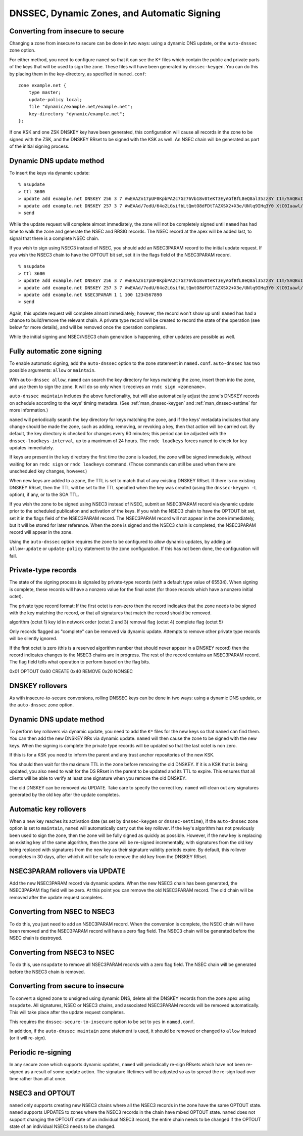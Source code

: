 ..
   Copyright (C) Internet Systems Consortium, Inc. ("ISC")

   This Source Code Form is subject to the terms of the Mozilla Public
   License, v. 2.0. If a copy of the MPL was not distributed with this
   file, You can obtain one at http://mozilla.org/MPL/2.0/.

   See the COPYRIGHT file distributed with this work for additional
   information regarding copyright ownership.

.. _dnssec.dynamic.zones:

DNSSEC, Dynamic Zones, and Automatic Signing
--------------------------------------------

Converting from insecure to secure
~~~~~~~~~~~~~~~~~~~~~~~~~~~~~~~~~~

Changing a zone from insecure to secure can be done in two ways: using a
dynamic DNS update, or the ``auto-dnssec`` zone option.

For either method, you need to configure ``named`` so that it can see
the ``K*`` files which contain the public and private parts of the keys
that will be used to sign the zone. These files will have been generated
by ``dnssec-keygen``. You can do this by placing them in the
key-directory, as specified in ``named.conf``:

::

       zone example.net {
           type master;
           update-policy local;
           file "dynamic/example.net/example.net";
           key-directory "dynamic/example.net";
       };

If one KSK and one ZSK DNSKEY key have been generated, this
configuration will cause all records in the zone to be signed with the
ZSK, and the DNSKEY RRset to be signed with the KSK as well. An NSEC
chain will be generated as part of the initial signing process.

Dynamic DNS update method
~~~~~~~~~~~~~~~~~~~~~~~~~

To insert the keys via dynamic update:

::

       % nsupdate
       > ttl 3600
       > update add example.net DNSKEY 256 3 7 AwEAAZn17pUF0KpbPA2c7Gz76Vb18v0teKT3EyAGfBfL8eQ8al35zz3Y I1m/SAQBxIqMfLtIwqWPdgthsu36azGQAX8=
       > update add example.net DNSKEY 257 3 7 AwEAAd/7odU/64o2LGsifbLtQmtO8dFDtTAZXSX2+X3e/UNlq9IHq3Y0 XtC0Iuawl/qkaKVxXe2lo8Ct+dM6UehyCqk=
       > send

While the update request will complete almost immediately, the zone will
not be completely signed until ``named`` has had time to walk the zone
and generate the NSEC and RRSIG records. The NSEC record at the apex
will be added last, to signal that there is a complete NSEC chain.

If you wish to sign using NSEC3 instead of NSEC, you should add an
NSEC3PARAM record to the initial update request. If you wish the NSEC3
chain to have the OPTOUT bit set, set it in the flags field of the
NSEC3PARAM record.

::

       % nsupdate
       > ttl 3600
       > update add example.net DNSKEY 256 3 7 AwEAAZn17pUF0KpbPA2c7Gz76Vb18v0teKT3EyAGfBfL8eQ8al35zz3Y I1m/SAQBxIqMfLtIwqWPdgthsu36azGQAX8=
       > update add example.net DNSKEY 257 3 7 AwEAAd/7odU/64o2LGsifbLtQmtO8dFDtTAZXSX2+X3e/UNlq9IHq3Y0 XtC0Iuawl/qkaKVxXe2lo8Ct+dM6UehyCqk=
       > update add example.net NSEC3PARAM 1 1 100 1234567890
       > send

Again, this update request will complete almost immediately; however,
the record won't show up until ``named`` has had a chance to
build/remove the relevant chain. A private type record will be created
to record the state of the operation (see below for more details), and
will be removed once the operation completes.

While the initial signing and NSEC/NSEC3 chain generation is happening,
other updates are possible as well.

Fully automatic zone signing
~~~~~~~~~~~~~~~~~~~~~~~~~~~~

To enable automatic signing, add the ``auto-dnssec`` option to the zone
statement in ``named.conf``. ``auto-dnssec`` has two possible arguments:
``allow`` or ``maintain``.

With ``auto-dnssec allow``, ``named`` can search the key directory for
keys matching the zone, insert them into the zone, and use them to sign
the zone. It will do so only when it receives an
``rndc sign <zonename>``.

``auto-dnssec maintain`` includes the above functionality, but will also
automatically adjust the zone's DNSKEY records on schedule according to
the keys' timing metadata. (See :ref:`man_dnssec-keygen` and
:ref:`man_dnssec-settime` for more information.)

``named`` will periodically search the key directory for keys matching
the zone, and if the keys' metadata indicates that any change should be
made the zone, such as adding, removing, or revoking a key, then that
action will be carried out. By default, the key directory is checked for
changes every 60 minutes; this period can be adjusted with the
``dnssec-loadkeys-interval``, up to a maximum of 24 hours. The
``rndc loadkeys`` forces ``named`` to check for key updates immediately.

If keys are present in the key directory the first time the zone is
loaded, the zone will be signed immediately, without waiting for an
``rndc sign`` or ``rndc loadkeys`` command. (Those commands can still be
used when there are unscheduled key changes, however.)

When new keys are added to a zone, the TTL is set to match that of any
existing DNSKEY RRset. If there is no existing DNSKEY RRset, then the
TTL will be set to the TTL specified when the key was created (using the
``dnssec-keygen -L`` option), if any, or to the SOA TTL.

If you wish the zone to be signed using NSEC3 instead of NSEC, submit an
NSEC3PARAM record via dynamic update prior to the scheduled publication
and activation of the keys. If you wish the NSEC3 chain to have the
OPTOUT bit set, set it in the flags field of the NSEC3PARAM record. The
NSEC3PARAM record will not appear in the zone immediately, but it will
be stored for later reference. When the zone is signed and the NSEC3
chain is completed, the NSEC3PARAM record will appear in the zone.

Using the ``auto-dnssec`` option requires the zone to be configured to
allow dynamic updates, by adding an ``allow-update`` or
``update-policy`` statement to the zone configuration. If this has not
been done, the configuration will fail.

Private-type records
~~~~~~~~~~~~~~~~~~~~

The state of the signing process is signaled by private-type records
(with a default type value of 65534). When signing is complete, these
records will have a nonzero value for the final octet (for those records
which have a nonzero initial octet).

The private type record format: If the first octet is non-zero then the
record indicates that the zone needs to be signed with the key matching
the record, or that all signatures that match the record should be
removed.

algorithm (octet 1) key id in network order (octet 2 and 3) removal flag
(octet 4) complete flag (octet 5)

Only records flagged as "complete" can be removed via dynamic update.
Attempts to remove other private type records will be silently ignored.

If the first octet is zero (this is a reserved algorithm number that
should never appear in a DNSKEY record) then the record indicates
changes to the NSEC3 chains are in progress. The rest of the record
contains an NSEC3PARAM record. The flag field tells what operation to
perform based on the flag bits.

0x01 OPTOUT 0x80 CREATE 0x40 REMOVE 0x20 NONSEC

DNSKEY rollovers
~~~~~~~~~~~~~~~~

As with insecure-to-secure conversions, rolling DNSSEC keys can be done
in two ways: using a dynamic DNS update, or the ``auto-dnssec`` zone
option.

Dynamic DNS update method
~~~~~~~~~~~~~~~~~~~~~~~~~

To perform key rollovers via dynamic update, you need to add the ``K*``
files for the new keys so that ``named`` can find them. You can then add
the new DNSKEY RRs via dynamic update. ``named`` will then cause the
zone to be signed with the new keys. When the signing is complete the
private type records will be updated so that the last octet is non zero.

If this is for a KSK you need to inform the parent and any trust anchor
repositories of the new KSK.

You should then wait for the maximum TTL in the zone before removing the
old DNSKEY. If it is a KSK that is being updated, you also need to wait
for the DS RRset in the parent to be updated and its TTL to expire. This
ensures that all clients will be able to verify at least one signature
when you remove the old DNSKEY.

The old DNSKEY can be removed via UPDATE. Take care to specify the
correct key. ``named`` will clean out any signatures generated by the
old key after the update completes.

Automatic key rollovers
~~~~~~~~~~~~~~~~~~~~~~~

When a new key reaches its activation date (as set by ``dnssec-keygen``
or ``dnssec-settime``), if the ``auto-dnssec`` zone option is set to
``maintain``, ``named`` will automatically carry out the key rollover.
If the key's algorithm has not previously been used to sign the zone,
then the zone will be fully signed as quickly as possible. However, if
the new key is replacing an existing key of the same algorithm, then the
zone will be re-signed incrementally, with signatures from the old key
being replaced with signatures from the new key as their signature
validity periods expire. By default, this rollover completes in 30 days,
after which it will be safe to remove the old key from the DNSKEY RRset.

NSEC3PARAM rollovers via UPDATE
~~~~~~~~~~~~~~~~~~~~~~~~~~~~~~~

Add the new NSEC3PARAM record via dynamic update. When the new NSEC3
chain has been generated, the NSEC3PARAM flag field will be zero. At
this point you can remove the old NSEC3PARAM record. The old chain will
be removed after the update request completes.

Converting from NSEC to NSEC3
~~~~~~~~~~~~~~~~~~~~~~~~~~~~~

To do this, you just need to add an NSEC3PARAM record. When the
conversion is complete, the NSEC chain will have been removed and the
NSEC3PARAM record will have a zero flag field. The NSEC3 chain will be
generated before the NSEC chain is destroyed.

Converting from NSEC3 to NSEC
~~~~~~~~~~~~~~~~~~~~~~~~~~~~~

To do this, use ``nsupdate`` to remove all NSEC3PARAM records with a
zero flag field. The NSEC chain will be generated before the NSEC3 chain
is removed.

Converting from secure to insecure
~~~~~~~~~~~~~~~~~~~~~~~~~~~~~~~~~~

To convert a signed zone to unsigned using dynamic DNS, delete all the
DNSKEY records from the zone apex using ``nsupdate``. All signatures,
NSEC or NSEC3 chains, and associated NSEC3PARAM records will be removed
automatically. This will take place after the update request completes.

This requires the ``dnssec-secure-to-insecure`` option to be set to
``yes`` in ``named.conf``.

In addition, if the ``auto-dnssec maintain`` zone statement is used, it
should be removed or changed to ``allow`` instead (or it will re-sign).

Periodic re-signing
~~~~~~~~~~~~~~~~~~~

In any secure zone which supports dynamic updates, ``named`` will
periodically re-sign RRsets which have not been re-signed as a result of
some update action. The signature lifetimes will be adjusted so as to
spread the re-sign load over time rather than all at once.

NSEC3 and OPTOUT
~~~~~~~~~~~~~~~~

``named`` only supports creating new NSEC3 chains where all the NSEC3
records in the zone have the same OPTOUT state. ``named`` supports
UPDATES to zones where the NSEC3 records in the chain have mixed OPTOUT
state. ``named`` does not support changing the OPTOUT state of an
individual NSEC3 record, the entire chain needs to be changed if the
OPTOUT state of an individual NSEC3 needs to be changed.
